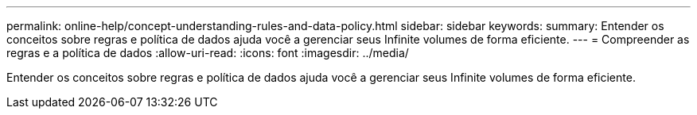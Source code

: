 ---
permalink: online-help/concept-understanding-rules-and-data-policy.html 
sidebar: sidebar 
keywords:  
summary: Entender os conceitos sobre regras e política de dados ajuda você a gerenciar seus Infinite volumes de forma eficiente. 
---
= Compreender as regras e a política de dados
:allow-uri-read: 
:icons: font
:imagesdir: ../media/


[role="lead"]
Entender os conceitos sobre regras e política de dados ajuda você a gerenciar seus Infinite volumes de forma eficiente.
